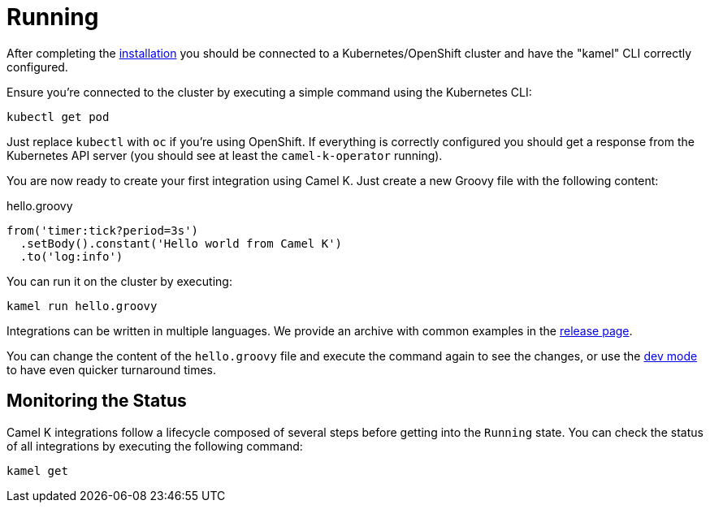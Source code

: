[[running]]
= Running

After completing the xref:installation/installation.adoc[installation] you should be connected to a Kubernetes/OpenShift cluster
and have the "kamel" CLI correctly configured.

Ensure you're connected to the cluster by executing a simple command using the Kubernetes CLI:

```
kubectl get pod
```

Just replace `kubectl` with `oc` if you're using OpenShift. If everything is correctly configured you should get a response from the Kubernetes API
server (you should see at least the `camel-k-operator` running).

You are now ready to create your first integration using Camel K. Just create a new Groovy file with the following content:

.hello.groovy
```groovy
from('timer:tick?period=3s')
  .setBody().constant('Hello world from Camel K')
  .to('log:info')
```

You can run it on the cluster by executing:

```
kamel run hello.groovy
```

Integrations can be written in multiple languages. We provide an archive with common examples in the https://github.com/apache/camel-k/releases[release page].

You can change the content of the `hello.groovy` file and execute the command again to see the changes, or use the xref:running/dev-mode.adoc[dev mode] to have even quicker turnaround times.

== Monitoring the Status

Camel K integrations follow a lifecycle composed of several steps before getting into the `Running` state.
You can check the status of all integrations by executing the following command:

```
kamel get
```
